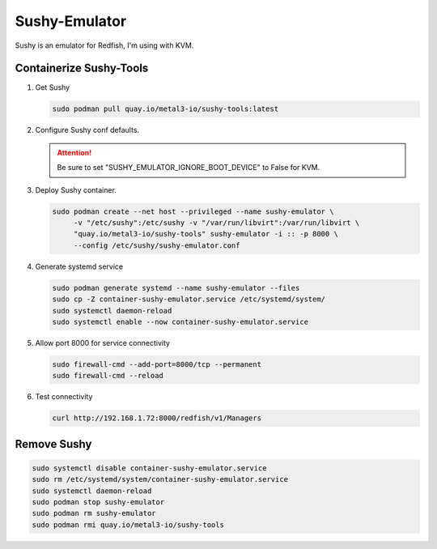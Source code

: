 Sushy-Emulator
==============

Sushy is an emulator for Redfish, I'm using with KVM.

Containerize Sushy-Tools
------------------------

#. Get Sushy

   .. code-block:: bash

      sudo podman pull quay.io/metal3-io/sushy-tools:latest

#. Configure Sushy conf defaults.

   .. code-block:: bash
      :emphasize-lines: 9

      sudo mkdir -p /etc/sushy/
      cat << "EOF" | sudo tee /etc/sushy/sushy-emulator.conf
      SUSHY_EMULATOR_LISTEN_IP = u'0.0.0.0'
      SUSHY_EMULATOR_LISTEN_PORT = 8000
      SUSHY_EMULATOR_SSL_CERT = None
      SUSHY_EMULATOR_SSL_KEY = None
      SUSHY_EMULATOR_OS_CLOUD = None
      SUSHY_EMULATOR_LIBVIRT_URI = u'qemu:///system'
      SUSHY_EMULATOR_IGNORE_BOOT_DEVICE = False
      SUSHY_EMULATOR_BOOT_LOADER_MAP = {
          u'UEFI': {
              u'x86_64': u'/usr/share/OVMF/OVMF_CODE.secboot.fd'
          },
          u'Legacy': {
              u'x86_64': None
          }
      }
      EOF

   .. attention:: Be sure to set "SUSHY_EMULATOR_IGNORE_BOOT_DEVICE" to False
      for KVM.

#. Deploy Sushy container.

   .. code-block:: bash

      sudo podman create --net host --privileged --name sushy-emulator \
           -v "/etc/sushy":/etc/sushy -v "/var/run/libvirt":/var/run/libvirt \
           "quay.io/metal3-io/sushy-tools" sushy-emulator -i :: -p 8000 \
           --config /etc/sushy/sushy-emulator.conf

#. Generate systemd service

   .. code-block:: bash

      sudo podman generate systemd --name sushy-emulator --files
      sudo cp -Z container-sushy-emulator.service /etc/systemd/system/
      sudo systemctl daemon-reload
      sudo systemctl enable --now container-sushy-emulator.service

#. Allow port 8000 for service connectivity

   .. code-block:: bash

      sudo firewall-cmd --add-port=8000/tcp --permanent
      sudo firewall-cmd --reload

#. Test connectivity

   .. code-block:: bash

      curl http://192.168.1.72:8000/redfish/v1/Managers

Remove Sushy
------------

.. code-block:: bash

   sudo systemctl disable container-sushy-emulator.service
   sudo rm /etc/systemd/system/container-sushy-emulator.service
   sudo systemctl daemon-reload
   sudo podman stop sushy-emulator
   sudo podman rm sushy-emulator
   sudo podman rmi quay.io/metal3-io/sushy-tools
